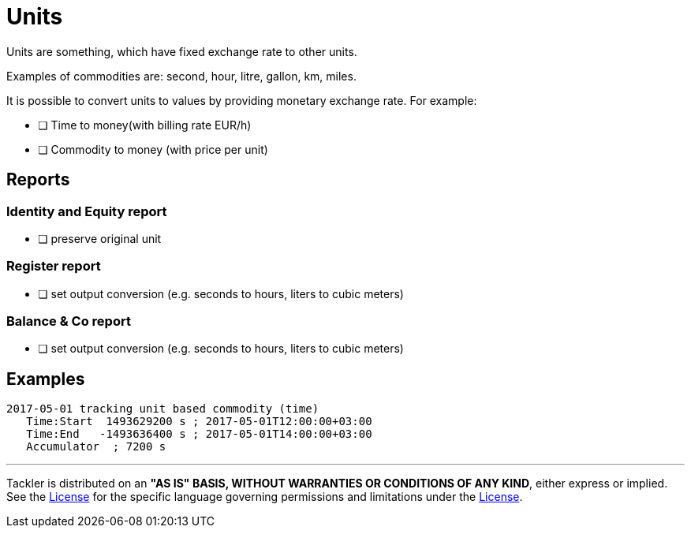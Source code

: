 = Units

Units are something, which have fixed exchange rate to other units.

Examples of commodities are: second, hour, litre, gallon, km, miles.

It is possible to convert units to values by providing monetary
exchange rate. For example:

* [ ] Time to money(with billing rate EUR/h)
* [ ] Commodity to money (with price per unit)

== Reports

=== Identity and Equity report

* [ ] preserve original unit

=== Register report

* [ ] set output conversion (e.g. seconds to hours, liters to cubic meters)

=== Balance & Co report

* [ ] set output conversion (e.g. seconds to hours, liters to cubic meters)


== Examples

....
2017-05-01 tracking unit based commodity (time)
   Time:Start  1493629200 s ; 2017-05-01T12:00:00+03:00
   Time:End   -1493636400 s ; 2017-05-01T14:00:00+03:00
   Accumulator  ; 7200 s
....


'''
Tackler is distributed on an *"AS IS" BASIS, WITHOUT WARRANTIES OR CONDITIONS OF ANY KIND*, either express or implied.
See the xref:../../../LICENSE[License] for the specific language governing permissions and limitations under
the xref:../../../LICENSE[License].
